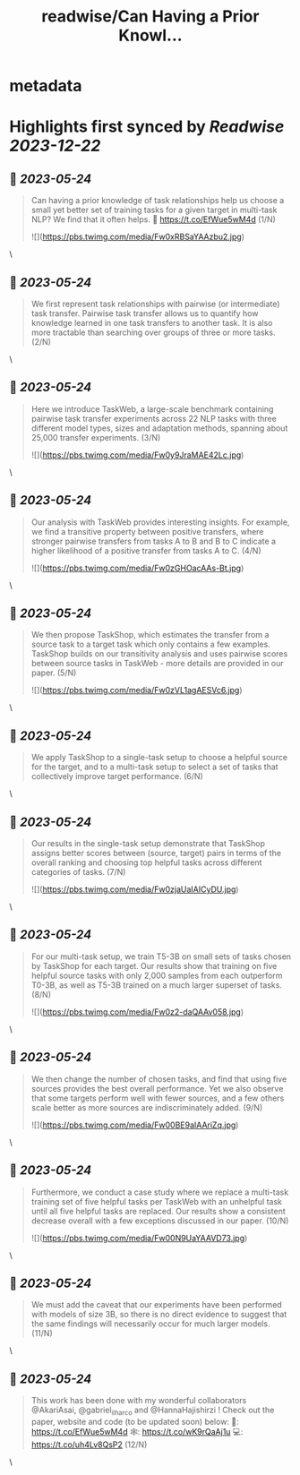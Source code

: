 :PROPERTIES:
:title: readwise/Can Having a Prior Knowl...
:END:


* metadata
:PROPERTIES:
:author: [[danieljwkim on Twitter]]
:full-title: "Can Having a Prior Knowl..."
:category: [[tweets]]
:url: https://twitter.com/danieljwkim/status/1661039678097870849
:image-url: https://pbs.twimg.com/profile_images/1543029967734407169/aw1m1fOw.jpg
:END:

* Highlights first synced by [[Readwise]] [[2023-12-22]]
** 📌 [[2023-05-24]]
#+BEGIN_QUOTE
Can having a prior knowledge of task relationships help us choose a small yet better set of training tasks for a given target in multi-task NLP? 
We find that it often helps.
📜 https://t.co/EfWue5wM4d
(1/N) 

![](https://pbs.twimg.com/media/Fw0xRBSaYAAzbu2.jpg) 
#+END_QUOTE\
** 📌 [[2023-05-24]]
#+BEGIN_QUOTE
We first represent task relationships with pairwise (or intermediate) task transfer. Pairwise task transfer allows us to quantify how knowledge learned in one task transfers to another task. It is also more tractable than searching over groups of three or more tasks.
(2/N) 
#+END_QUOTE\
** 📌 [[2023-05-24]]
#+BEGIN_QUOTE
Here we introduce TaskWeb, a large-scale benchmark containing pairwise task transfer experiments across 22 NLP tasks with three different model types, sizes and adaptation methods, spanning about 25,000 transfer experiments.
(3/N) 

![](https://pbs.twimg.com/media/Fw0y9JraMAE42Lc.jpg) 
#+END_QUOTE\
** 📌 [[2023-05-24]]
#+BEGIN_QUOTE
Our analysis with TaskWeb provides interesting insights. For example, we find a transitive property between positive transfers, where stronger pairwise transfers from tasks A to B and B to C indicate a higher likelihood of a positive transfer from tasks A to C.
(4/N) 

![](https://pbs.twimg.com/media/Fw0zGHOacAAs-Bt.jpg) 
#+END_QUOTE\
** 📌 [[2023-05-24]]
#+BEGIN_QUOTE
We then propose TaskShop, which estimates the transfer from a source task to a target task which only contains a few examples. TaskShop builds on our transitivity analysis and uses pairwise scores between source tasks in TaskWeb - more details are provided in our paper.
(5/N) 

![](https://pbs.twimg.com/media/Fw0zVL1agAESVc6.jpg) 
#+END_QUOTE\
** 📌 [[2023-05-24]]
#+BEGIN_QUOTE
We apply TaskShop to a single-task setup to choose a helpful source for the target, and to a multi-task setup to select a set of tasks that collectively improve target performance.
(6/N) 
#+END_QUOTE\
** 📌 [[2023-05-24]]
#+BEGIN_QUOTE
Our results in the single-task setup demonstrate that TaskShop assigns better scores between (source, target) pairs in terms of the overall ranking and choosing top helpful tasks across different categories of tasks.
(7/N) 

![](https://pbs.twimg.com/media/Fw0zjaUaIAICyDU.jpg) 
#+END_QUOTE\
** 📌 [[2023-05-24]]
#+BEGIN_QUOTE
For our multi-task setup, we train T5-3B on small sets of tasks chosen by TaskShop for each target. Our results show that training on five helpful source tasks with only 2,000 samples from each outperform T0-3B, as well as T5-3B trained on a much larger superset of tasks.
(8/N) 

![](https://pbs.twimg.com/media/Fw0z2-daQAAv058.jpg) 
#+END_QUOTE\
** 📌 [[2023-05-24]]
#+BEGIN_QUOTE
We then change the number of chosen tasks, and find that using five sources provides the best overall performance. Yet we also observe that some targets perform well with fewer sources, and a few others scale better as more sources are indiscriminately added.
(9/N) 

![](https://pbs.twimg.com/media/Fw00BE9aIAAriZq.jpg) 
#+END_QUOTE\
** 📌 [[2023-05-24]]
#+BEGIN_QUOTE
Furthermore, we conduct a case study where we replace a multi-task training set of five helpful tasks per TaskWeb with an unhelpful task until all five helpful tasks are replaced. Our results show a consistent decrease overall with a few exceptions discussed in our paper.
(10/N) 

![](https://pbs.twimg.com/media/Fw00N9UaYAAVD73.jpg) 
#+END_QUOTE\
** 📌 [[2023-05-24]]
#+BEGIN_QUOTE
We must add the caveat that our experiments have been performed with models of size 3B, so there is no direct evidence to suggest that the same findings will necessarily occur for much larger models.
(11/N) 
#+END_QUOTE\
** 📌 [[2023-05-24]]
#+BEGIN_QUOTE
This work has been done with my wonderful collaborators @AkariAsai, @gabriel_ilharco and @HannaHajishirzi !  Check out the paper, website and code (to be updated soon) below:
📜: https://t.co/EfWue5wM4d
🕸️: https://t.co/wK9rQaAj1u
💻: https://t.co/uh4Lv8QsP2
(12/N) 
#+END_QUOTE\